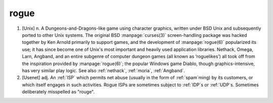 .. _rogue:

============================================================
rogue
============================================================

1.
   [Unix] n. A Dungeons-and-Dragons-like game using character graphics, written under BSD Unix and subsequently ported to other Unix systems.
   The original BSD :manpage:`curses(3)` screen-handling package was hacked together by Ken Arnold primarily to support games, and the development of :manpage:`rogue(6)` popularized its use; it has since become one of Unix's most important and heavily used application libraries.
   Nethack, Omega, Larn, Angband, and an entire subgenre of computer dungeon games (all known as ‘roguelikes’) all took off from the inspiration provided by :manpage:`rogue(6)`\; the popular Windows game Diablo, though graphics-intensive, has very similar play logic.
   See also :ref:`nethack`\, :ref:`moria`\, :ref:`Angband`\.

2.
   [Usenet] adj.
   An :ref:`ISP` which permits net abuse (usually in the form of :ref:`spam`\ming) by its customers, or which itself engages in such activities.
   Rogue ISPs are sometimes subject to :ref:`IDP`\s or :ref:`UDP`\s.
   Sometimes deliberately misspelled as "rouge".


